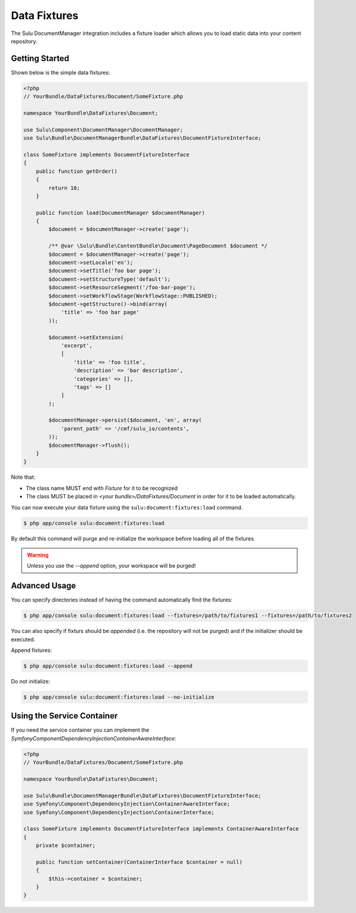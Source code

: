 Data Fixtures
=============

The Sulu DocumentManager integration includes a fixture loader which allows
you to load static data into your content repository.

Getting Started
---------------

Shown below is the simple data fixtures:

.. code-block:: php

    <?php
    // YourBundle/DataFixtures/Document/SomeFixture.php

    namespace YourBundle\DataFixtures\Document;

    use Sulu\Component\DocumentManager\DocumentManager;
    use Sulu\Bundle\DocumentManagerBundle\DataFixtures\DocumentFixtureInterface;

    class SomeFixture implements DocumentFixtureInterface
    {
        public function getOrder()
        {
            return 10;
        }

        public function load(DocumentManager $documentManager)
        {
            $document = $documentManager->create('page');
                
            /** @var \Sulu\Bundle\ContentBundle\Document\PageDocument $document */
            $document = $documentManager->create('page');
            $document->setLocale('en');
            $document->setTitle('foo bar page');
            $document->setStructureType('default');
            $document->setResourceSegment('/foo-bar-page');
            $document->setWorkflowStage(WorkflowStage::PUBLISHED);
            $document->getStructure()->bind(array(
                'title' => 'foo bar page'
            ));

            $document->setExtension(
                'excerpt',
                [
                    'title' => 'foo title',
                    'description' => 'bar description',
                    'categories' => [],
                    'tags' => []
                ]
            );

            $documentManager->persist($document, 'en', array(
                'parent_path' => '/cmf/sulu_io/contents',
            ));
            $documentManager->flush();
        }
    }

Note that:

- The class name MUST end with `Fixture` for it to be recognized
- The class MUST be placed in `<your bundle>/DataFixtures/Document` in order
  for it to be loaded automatically.

You can now execute your data fixture using the
``sulu:document:fixtures:load``
command.

.. code-block:: bash

    $ php app/console sulu:document:fixtures:load

By default this command will purge and re-initialize the workspace before
loading all of the fixtures.

.. warning::

    Unless you use the `--append` option, your workspace will be purged!

Advanced Usage
--------------

You can specify directories instead of having the command automatically find
the fixtures:

.. code-block:: bash

    $ php app/console sulu:document:fixtures:load --fixtures=/path/to/fixtures1 --fixtures=/path/to/fixtures2

You can also specify if fixturs should be *appended* (i.e. the repository will
not be purged) and if the initializer should be executed.

Append fixtures:

.. code-block:: bash

    $ php app/console sulu:document:fixtures:load --append

Do not initialize:

.. code-block:: bash

    $ php app/console sulu:document:fixtures:load --no-initialize

Using the Service Container
---------------------------

If you need the service container you can implement the `Symfony\Component\DependencyInjection\ContainerAwareInterface`:

.. code-block:: php

    <?php
    // YourBundle/DataFixtures/Document/SomeFixture.php

    namespace YourBundle\DataFixtures\Document;

    use Sulu\Bundle\DocumentManagerBundle\DataFixtures\DocumentFixtureInterface;
    use Symfony\Component\DependencyInjection\ContainerAwareInterface;
    use Symfony\Component\DependencyInjection\ContainerInterface;

    class SomeFixture implements DocumentFixtureInterface implements ContainerAwareInterface
    {
        private $container;

        public function setContainer(ContainerInterface $container = null)
        {
            $this->container = $container;
        }
    }
